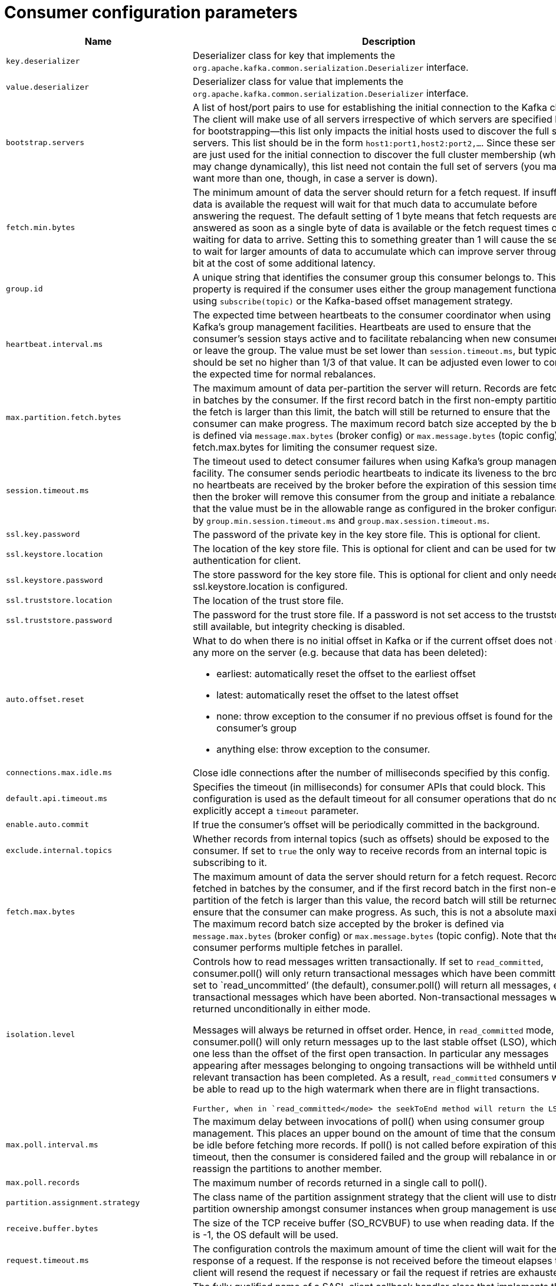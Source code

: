 // Module included in the following assemblies:
//
// assembly-overview.adoc

[id='consumer-configuration-parameters-{context}']
= Consumer configuration parameters

[cols="6",options="header",separator=¦]
|=====
¦Name ¦Description ¦Type ¦Default ¦Valid Values ¦Importance 

¦`key.deserializer`
a¦Deserializer class for key that implements the `org.apache.kafka.common.serialization.Deserializer` interface.
¦class
¦
¦
¦high

¦`value.deserializer`
a¦Deserializer class for value that implements the `org.apache.kafka.common.serialization.Deserializer` interface.
¦class
¦
¦
¦high

¦`bootstrap.servers`
a¦A list of host/port pairs to use for establishing the initial connection to the Kafka cluster. The client will make use of all servers irrespective of which servers are specified here for bootstrapping&mdash;this list only impacts the initial hosts used to discover the full set of servers. This list should be in the form `host1:port1,host2:port2,...`. Since these servers are just used for the initial connection to discover the full cluster membership (which may change dynamically), this list need not contain the full set of servers (you may want more than one, though, in case a server is down).
¦list
¦""
¦non-null value
¦high

¦`fetch.min.bytes`
a¦The minimum amount of data the server should return for a fetch request. If insufficient data is available the request will wait for that much data to accumulate before answering the request. The default setting of 1 byte means that fetch requests are answered as soon as a single byte of data is available or the fetch request times out waiting for data to arrive. Setting this to something greater than 1 will cause the server to wait for larger amounts of data to accumulate which can improve server throughput a bit at the cost of some additional latency.
¦int
¦1
¦[0,...]
¦high

¦`group.id`
a¦A unique string that identifies the consumer group this consumer belongs to. This property is required if the consumer uses either the group management functionality by using `subscribe(topic)` or the Kafka-based offset management strategy.
¦string
¦""
¦
¦high

¦`heartbeat.interval.ms`
a¦The expected time between heartbeats to the consumer coordinator when using Kafka's group management facilities. Heartbeats are used to ensure that the consumer's session stays active and to facilitate rebalancing when new consumers join or leave the group. The value must be set lower than `session.timeout.ms`, but typically should be set no higher than 1/3 of that value. It can be adjusted even lower to control the expected time for normal rebalances.
¦int
¦3000
¦
¦high

¦`max.partition.fetch.bytes`
a¦The maximum amount of data per-partition the server will return. Records are fetched in batches by the consumer. If the first record batch in the first non-empty partition of the fetch is larger than this limit, the batch will still be returned to ensure that the consumer can make progress. The maximum record batch size accepted by the broker is defined via `message.max.bytes` (broker config) or `max.message.bytes` (topic config). See fetch.max.bytes for limiting the consumer request size.
¦int
¦1048576
¦[0,...]
¦high

¦`session.timeout.ms`
a¦The timeout used to detect consumer failures when using Kafka's group management facility. The consumer sends periodic heartbeats to indicate its liveness to the broker. If no heartbeats are received by the broker before the expiration of this session timeout, then the broker will remove this consumer from the group and initiate a rebalance. Note that the value must be in the allowable range as configured in the broker configuration by `group.min.session.timeout.ms` and `group.max.session.timeout.ms`.
¦int
¦10000
¦
¦high

¦`ssl.key.password`
a¦The password of the private key in the key store file. This is optional for client.
¦password
¦null
¦
¦high

¦`ssl.keystore.location`
a¦The location of the key store file. This is optional for client and can be used for two-way authentication for client.
¦string
¦null
¦
¦high

¦`ssl.keystore.password`
a¦The store password for the key store file. This is optional for client and only needed if ssl.keystore.location is configured. 
¦password
¦null
¦
¦high

¦`ssl.truststore.location`
a¦The location of the trust store file. 
¦string
¦null
¦
¦high

¦`ssl.truststore.password`
a¦The password for the trust store file. If a password is not set access to the truststore is still available, but integrity checking is disabled.
¦password
¦null
¦
¦high

¦`auto.offset.reset`
a¦What to do when there is no initial offset in Kafka or if the current offset does not exist any more on the server (e.g. because that data has been deleted): 

* earliest: automatically reset the offset to the earliest offset
* latest: automatically reset the offset to the latest offset
* none: throw exception to the consumer if no previous offset is found for the consumer's group
* anything else: throw exception to the consumer.
¦string
¦latest
¦[latest, earliest, none]
¦medium

¦`connections.max.idle.ms`
a¦Close idle connections after the number of milliseconds specified by this config.
¦long
¦540000
¦
¦medium

¦`default.api.timeout.ms`
a¦Specifies the timeout (in milliseconds) for consumer APIs that could block. This configuration is used as the default timeout for all consumer operations that do not explicitly accept a `timeout` parameter.
¦int
¦60000
¦[0,...]
¦medium

¦`enable.auto.commit`
a¦If true the consumer's offset will be periodically committed in the background.
¦boolean
¦true
¦
¦medium

¦`exclude.internal.topics`
a¦Whether records from internal topics (such as offsets) should be exposed to the consumer. If set to `true` the only way to receive records from an internal topic is subscribing to it.
¦boolean
¦true
¦
¦medium

¦`fetch.max.bytes`
a¦The maximum amount of data the server should return for a fetch request. Records are fetched in batches by the consumer, and if the first record batch in the first non-empty partition of the fetch is larger than this value, the record batch will still be returned to ensure that the consumer can make progress. As such, this is not a absolute maximum. The maximum record batch size accepted by the broker is defined via `message.max.bytes` (broker config) or `max.message.bytes` (topic config). Note that the consumer performs multiple fetches in parallel.
¦int
¦52428800
¦[0,...]
¦medium

¦`isolation.level`
a¦
Controls how to read messages written transactionally. If set to `read_committed`, consumer.poll() will only return transactional messages which have been committed. If set to `read_uncommitted`' (the default), consumer.poll() will return all messages, even transactional messages which have been aborted. Non-transactional messages will be returned unconditionally in either mode.
 
Messages will always be returned in offset order. Hence, in  `read_committed` mode, consumer.poll() will only return messages up to the last stable offset (LSO), which is the one less than the offset of the first open transaction. In particular any messages appearing after messages belonging to ongoing transactions will be withheld until the relevant transaction has been completed. As a result, `read_committed` consumers will not be able to read up to the high watermark when there are in flight transactions.

 Further, when in `read_committed</mode> the seekToEnd method will return the LSO
¦string
¦read_uncommitted
¦[read_committed, read_uncommitted]
¦medium

¦`max.poll.interval.ms`
a¦The maximum delay between invocations of poll() when using consumer group management. This places an upper bound on the amount of time that the consumer can be idle before fetching more records. If poll() is not called before expiration of this timeout, then the consumer is considered failed and the group will rebalance in order to reassign the partitions to another member. 
¦int
¦300000
¦[1,...]
¦medium

¦`max.poll.records`
a¦The maximum number of records returned in a single call to poll().
¦int
¦500
¦[1,...]
¦medium

¦`partition.assignment.strategy`
a¦The class name of the partition assignment strategy that the client will use to distribute partition ownership amongst consumer instances when group management is used
¦list
¦class org.apache.kafka.clients.consumer.RangeAssignor
¦non-null value
¦medium

¦`receive.buffer.bytes`
a¦The size of the TCP receive buffer (SO_RCVBUF) to use when reading data. If the value is -1, the OS default will be used.
¦int
¦65536
¦[-1,...]
¦medium

¦`request.timeout.ms`
a¦The configuration controls the maximum amount of time the client will wait for the response of a request. If the response is not received before the timeout elapses the client will resend the request if necessary or fail the request if retries are exhausted.
¦int
¦30000
¦[0,...]
¦medium

¦`sasl.client.callback.handler.class`
a¦The fully qualified name of a SASL client callback handler class that implements the AuthenticateCallbackHandler interface.
¦class
¦null
¦
¦medium

¦`sasl.jaas.config`
a¦JAAS login context parameters for SASL connections in the format used by JAAS configuration files. JAAS configuration file format is described http://docs.oracle.com/javase/8/docs/technotes/guides/security/jgss/tutorials/LoginConfigFile.html[here]. The format for the value is: '`loginModuleClass controlFlag (optionName=optionValue)*;`'. For brokers, the config must be prefixed with listener prefix and SASL mechanism name in lower-case. For example, listener.name.sasl_ssl.scram-sha-256.sasl.jaas.config=com.example.ScramLoginModule required;
¦password
¦null
¦
¦medium

¦`sasl.kerberos.service.name`
a¦The Kerberos principal name that Kafka runs as. This can be defined either in Kafka's JAAS config or in Kafka's config.
¦string
¦null
¦
¦medium

¦`sasl.login.callback.handler.class`
a¦The fully qualified name of a SASL login callback handler class that implements the AuthenticateCallbackHandler interface. For brokers, login callback handler config must be prefixed with listener prefix and SASL mechanism name in lower-case. For example, listener.name.sasl_ssl.scram-sha-256.sasl.login.callback.handler.class=com.example.CustomScramLoginCallbackHandler
¦class
¦null
¦
¦medium

¦`sasl.login.class`
a¦The fully qualified name of a class that implements the Login interface. For brokers, login config must be prefixed with listener prefix and SASL mechanism name in lower-case. For example, listener.name.sasl_ssl.scram-sha-256.sasl.login.class=com.example.CustomScramLogin
¦class
¦null
¦
¦medium

¦`sasl.mechanism`
a¦SASL mechanism used for client connections. This may be any mechanism for which a security provider is available. GSSAPI is the default mechanism.
¦string
¦GSSAPI
¦
¦medium

¦`security.protocol`
a¦Protocol used to communicate with brokers. Valid values are: PLAINTEXT, SSL, SASL_PLAINTEXT, SASL_SSL.
¦string
¦PLAINTEXT
¦
¦medium

¦`send.buffer.bytes`
a¦The size of the TCP send buffer (SO_SNDBUF) to use when sending data. If the value is -1, the OS default will be used.
¦int
¦131072
¦[-1,...]
¦medium

¦`ssl.enabled.protocols`
a¦The list of protocols enabled for SSL connections.
¦list
¦TLSv1.2,TLSv1.1,TLSv1
¦
¦medium

¦`ssl.keystore.type`
a¦The file format of the key store file. This is optional for client.
¦string
¦JKS
¦
¦medium

¦`ssl.protocol`
a¦The SSL protocol used to generate the SSLContext. Default setting is TLS, which is fine for most cases. Allowed values in recent JVMs are TLS, TLSv1.1 and TLSv1.2. SSL, SSLv2 and SSLv3 may be supported in older JVMs, but their usage is discouraged due to known security vulnerabilities.
¦string
¦TLS
¦
¦medium

¦`ssl.provider`
a¦The name of the security provider used for SSL connections. Default value is the default security provider of the JVM.
¦string
¦null
¦
¦medium

¦`ssl.truststore.type`
a¦The file format of the trust store file.
¦string
¦JKS
¦
¦medium

¦`auto.commit.interval.ms`
a¦The frequency in milliseconds that the consumer offsets are auto-committed to Kafka if `enable.auto.commit` is set to `true`.
¦int
¦5000
¦[0,...]
¦low

¦`check.crcs`
a¦Automatically check the CRC32 of the records consumed. This ensures no on-the-wire or on-disk corruption to the messages occurred. This check adds some overhead, so it may be disabled in cases seeking extreme performance.
¦boolean
¦true
¦
¦low

¦`client.id`
a¦An id string to pass to the server when making requests. The purpose of this is to be able to track the source of requests beyond just ip/port by allowing a logical application name to be included in server-side request logging.
¦string
¦""
¦
¦low

¦`fetch.max.wait.ms`
a¦The maximum amount of time the server will block before answering the fetch request if there isn't sufficient data to immediately satisfy the requirement given by fetch.min.bytes.
¦int
¦500
¦[0,...]
¦low

¦`interceptor.classes`
a¦A list of classes to use as interceptors. Implementing the `org.apache.kafka.clients.consumer.ConsumerInterceptor` interface allows you to intercept (and possibly mutate) records received by the consumer. By default, there are no interceptors.
¦list
¦""
¦non-null value
¦low

¦`metadata.max.age.ms`
a¦The period of time in milliseconds after which we force a refresh of metadata even if we haven't seen any partition leadership changes to proactively discover any new brokers or partitions.
¦long
¦300000
¦[0,...]
¦low

¦`metric.reporters`
a¦A list of classes to use as metrics reporters. Implementing the `org.apache.kafka.common.metrics.MetricsReporter` interface allows plugging in classes that will be notified of new metric creation. The JmxReporter is always included to register JMX statistics.
¦list
¦""
¦non-null value
¦low

¦`metrics.num.samples`
a¦The number of samples maintained to compute metrics.
¦int
¦2
¦[1,...]
¦low

¦`metrics.recording.level`
a¦The highest recording level for metrics.
¦string
¦INFO
¦[INFO, DEBUG]
¦low

¦`metrics.sample.window.ms`
a¦The window of time a metrics sample is computed over.
¦long
¦30000
¦[0,...]
¦low

¦`reconnect.backoff.max.ms`
a¦The maximum amount of time in milliseconds to wait when reconnecting to a broker that has repeatedly failed to connect. If provided, the backoff per host will increase exponentially for each consecutive connection failure, up to this maximum. After calculating the backoff increase, 20% random jitter is added to avoid connection storms.
¦long
¦1000
¦[0,...]
¦low

¦`reconnect.backoff.ms`
a¦The base amount of time to wait before attempting to reconnect to a given host. This avoids repeatedly connecting to a host in a tight loop. This backoff applies to all connection attempts by the client to a broker.
¦long
¦50
¦[0,...]
¦low

¦`retry.backoff.ms`
a¦The amount of time to wait before attempting to retry a failed request to a given topic partition. This avoids repeatedly sending requests in a tight loop under some failure scenarios.
¦long
¦100
¦[0,...]
¦low

¦`sasl.kerberos.kinit.cmd`
a¦Kerberos kinit command path.
¦string
¦/usr/bin/kinit
¦
¦low

¦`sasl.kerberos.min.time.before.relogin`
a¦Login thread sleep time between refresh attempts.
¦long
¦60000
¦
¦low

¦`sasl.kerberos.ticket.renew.jitter`
a¦Percentage of random jitter added to the renewal time.
¦double
¦0.05
¦
¦low

¦`sasl.kerberos.ticket.renew.window.factor`
a¦Login thread will sleep until the specified window factor of time from last refresh to ticket's expiry has been reached, at which time it will try to renew the ticket.
¦double
¦0.8
¦
¦low

¦`sasl.login.refresh.buffer.seconds`
a¦The amount of buffer time before credential expiration to maintain when refreshing a credential, in seconds. If a refresh would otherwise occur closer to expiration than the number of buffer seconds then the refresh will be moved up to maintain as much of the buffer time as possible. Legal values are between 0 and 3600 (1 hour); a default value of  300 (5 minutes) is used if no value is specified. This value and sasl.login.refresh.min.period.seconds are both ignored if their sum exceeds the remaining lifetime of a credential. Currently applies only to OAUTHBEARER.
¦short
¦300
¦[0,...,3600]
¦low

¦`sasl.login.refresh.min.period.seconds`
a¦The desired minimum time for the login refresh thread to wait before refreshing a credential, in seconds. Legal values are between 0 and 900 (15 minutes); a default value of 60 (1 minute) is used if no value is specified.  This value and  sasl.login.refresh.buffer.seconds are both ignored if their sum exceeds the remaining lifetime of a credential. Currently applies only to OAUTHBEARER.
¦short
¦60
¦[0,...,900]
¦low

¦`sasl.login.refresh.window.factor`
a¦Login refresh thread will sleep until the specified window factor relative to the credential's lifetime has been reached, at which time it will try to refresh the credential. Legal values are between 0.5 (50%) and 1.0 (100%) inclusive; a default value of 0.8 (80%) is used if no value is specified. Currently applies only to OAUTHBEARER.
¦double
¦0.8
¦[0.5,...,1.0]
¦low

¦`sasl.login.refresh.window.jitter`
a¦The maximum amount of random jitter relative to the credential's lifetime that is added to the login refresh thread's sleep time. Legal values are between 0 and 0.25 (25%) inclusive; a default value of 0.05 (5%) is used if no value is specified. Currently applies only to OAUTHBEARER.
¦double
¦0.05
¦[0.0,...,0.25]
¦low

¦`ssl.cipher.suites`
a¦A list of cipher suites. This is a named combination of authentication, encryption, MAC and key exchange algorithm used to negotiate the security settings for a network connection using TLS or SSL network protocol. By default all the available cipher suites are supported.
¦list
¦null
¦
¦low

¦`ssl.endpoint.identification.algorithm`
a¦The endpoint identification algorithm to validate server hostname using server certificate. 
¦string
¦https
¦
¦low

¦`ssl.keymanager.algorithm`
a¦The algorithm used by key manager factory for SSL connections. Default value is the key manager factory algorithm configured for the Java Virtual Machine.
¦string
¦SunX509
¦
¦low

¦`ssl.secure.random.implementation`
a¦The SecureRandom PRNG implementation to use for SSL cryptography operations. 
¦string
¦null
¦
¦low

¦`ssl.trustmanager.algorithm`
a¦The algorithm used by trust manager factory for SSL connections. Default value is the trust manager factory algorithm configured for the Java Virtual Machine.
¦string
¦PKIX
¦
¦low

|=====
